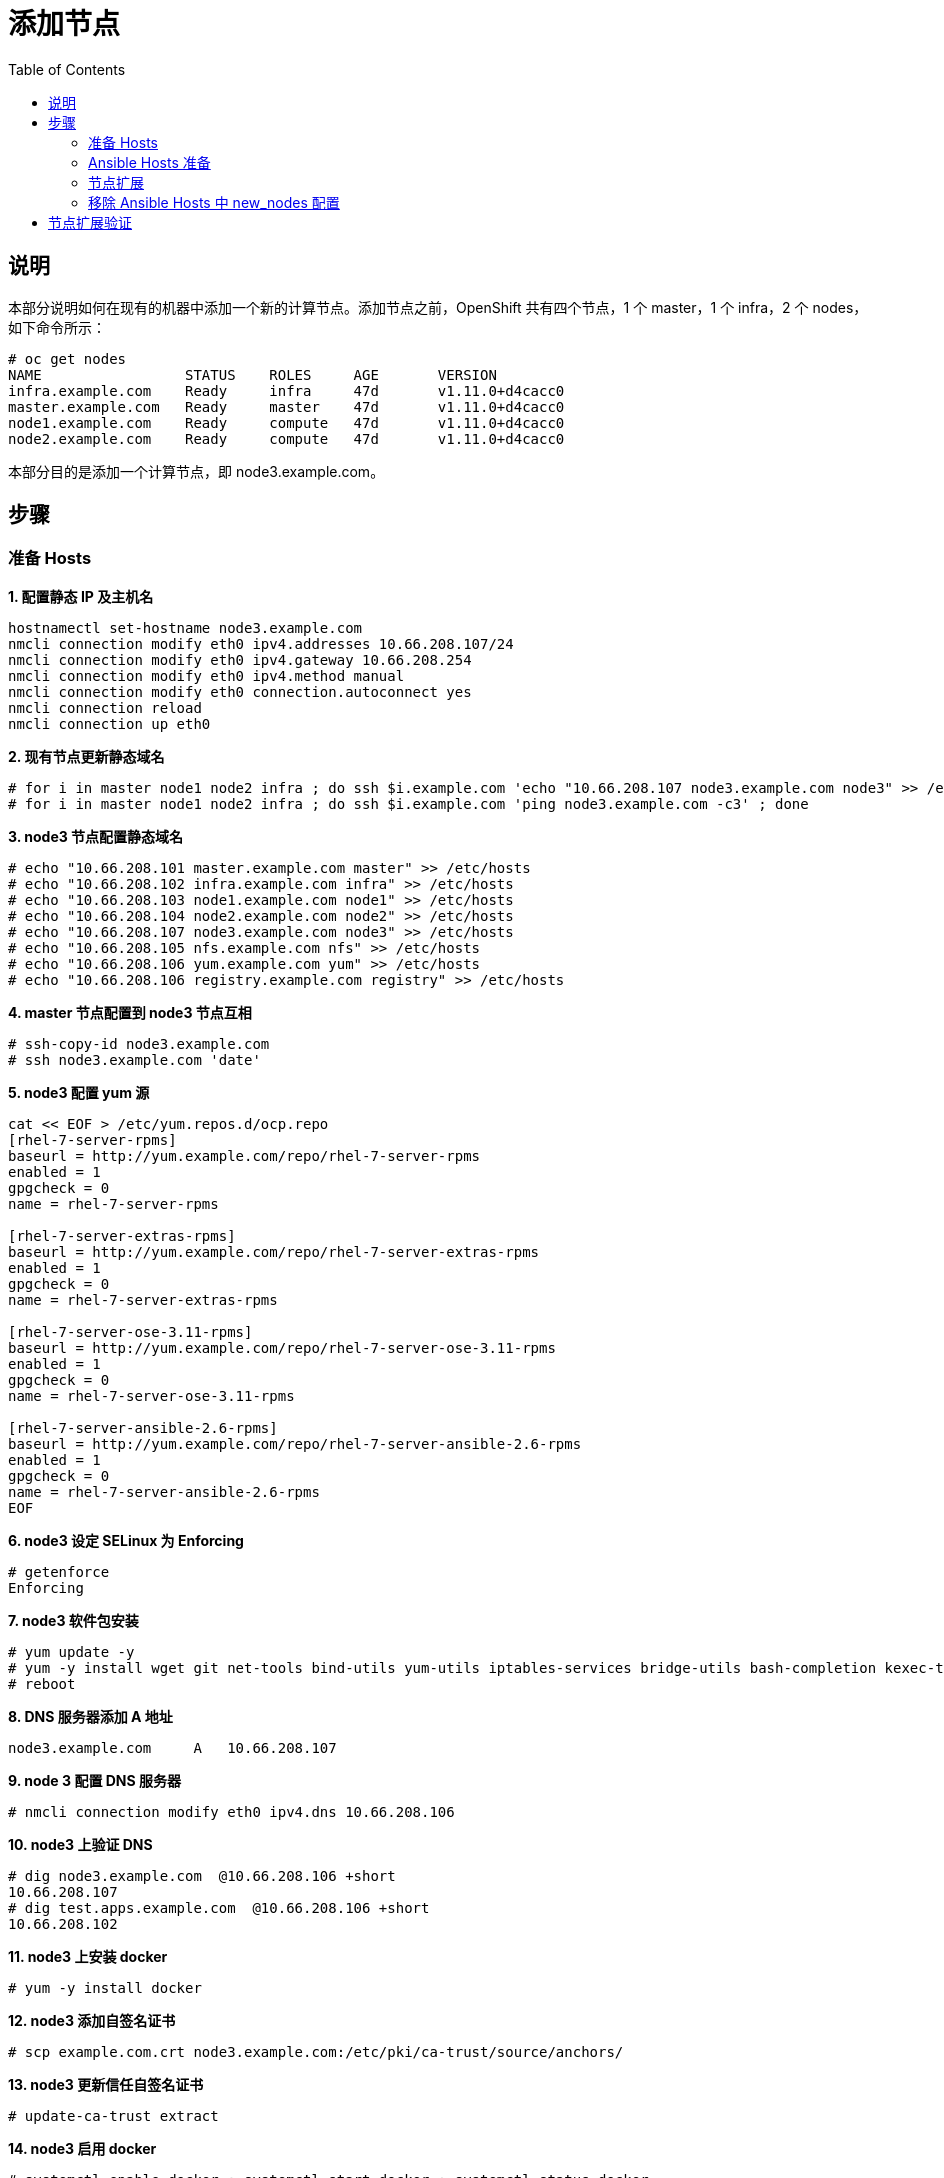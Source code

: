 = 添加节点
:toc: manual

== 说明

本部分说明如何在现有的机器中添加一个新的计算节点。添加节点之前，OpenShift 共有四个节点，1 个 master，1 个 infra，2 个 nodes，如下命令所示：

[source, text]
----
# oc get nodes
NAME                 STATUS    ROLES     AGE       VERSION
infra.example.com    Ready     infra     47d       v1.11.0+d4cacc0
master.example.com   Ready     master    47d       v1.11.0+d4cacc0
node1.example.com    Ready     compute   47d       v1.11.0+d4cacc0
node2.example.com    Ready     compute   47d       v1.11.0+d4cacc0
----

本部分目的是添加一个计算节点，即 node3.example.com。

== 步骤

=== 准备 Hosts

[source, text]
.*1. 配置静态 IP 及主机名*
----
hostnamectl set-hostname node3.example.com
nmcli connection modify eth0 ipv4.addresses 10.66.208.107/24
nmcli connection modify eth0 ipv4.gateway 10.66.208.254
nmcli connection modify eth0 ipv4.method manual
nmcli connection modify eth0 connection.autoconnect yes
nmcli connection reload
nmcli connection up eth0
----

[source, text]
.*2. 现有节点更新静态域名*
----
# for i in master node1 node2 infra ; do ssh $i.example.com 'echo "10.66.208.107 node3.example.com node3" >> /etc/hosts' ; done
# for i in master node1 node2 infra ; do ssh $i.example.com 'ping node3.example.com -c3' ; done
----

[source, text]
.*3. node3 节点配置静态域名*
----
# echo "10.66.208.101 master.example.com master" >> /etc/hosts
# echo "10.66.208.102 infra.example.com infra" >> /etc/hosts
# echo "10.66.208.103 node1.example.com node1" >> /etc/hosts
# echo "10.66.208.104 node2.example.com node2" >> /etc/hosts
# echo "10.66.208.107 node3.example.com node3" >> /etc/hosts
# echo "10.66.208.105 nfs.example.com nfs" >> /etc/hosts
# echo "10.66.208.106 yum.example.com yum" >> /etc/hosts
# echo "10.66.208.106 registry.example.com registry" >> /etc/hosts
----

[source, text]
.*4. master 节点配置到 node3 节点互相*
----
# ssh-copy-id node3.example.com
# ssh node3.example.com 'date'
----

[source, text]
.*5. node3 配置 yum 源*
----
cat << EOF > /etc/yum.repos.d/ocp.repo
[rhel-7-server-rpms]
baseurl = http://yum.example.com/repo/rhel-7-server-rpms
enabled = 1
gpgcheck = 0
name = rhel-7-server-rpms

[rhel-7-server-extras-rpms]
baseurl = http://yum.example.com/repo/rhel-7-server-extras-rpms
enabled = 1
gpgcheck = 0
name = rhel-7-server-extras-rpms

[rhel-7-server-ose-3.11-rpms]
baseurl = http://yum.example.com/repo/rhel-7-server-ose-3.11-rpms
enabled = 1
gpgcheck = 0
name = rhel-7-server-ose-3.11-rpms

[rhel-7-server-ansible-2.6-rpms]
baseurl = http://yum.example.com/repo/rhel-7-server-ansible-2.6-rpms
enabled = 1
gpgcheck = 0
name = rhel-7-server-ansible-2.6-rpms
EOF
----

[source, text]
.*6. node3 设定 SELinux 为 Enforcing*
----
# getenforce
Enforcing
----

[source, text]
.*7. node3 软件包安装*
----
# yum update -y
# yum -y install wget git net-tools bind-utils yum-utils iptables-services bridge-utils bash-completion kexec-tools sos psacct vim tree
# reboot
----

[source, text]
.*8. DNS 服务器添加 A 地址*
----
node3.example.com     A   10.66.208.107
----

[source, text]
.*9. node 3 配置  DNS 服务器*
----
# nmcli connection modify eth0 ipv4.dns 10.66.208.106
----

[source, text]
.*10. node3 上验证 DNS*
----
# dig node3.example.com  @10.66.208.106 +short
10.66.208.107
# dig test.apps.example.com  @10.66.208.106 +short
10.66.208.102
----

[source, text]
.*11. node3 上安装 docker*
----
# yum -y install docker
----

[source, text]
.*12. node3 添加自签名证书*
----
# scp example.com.crt node3.example.com:/etc/pki/ca-trust/source/anchors/
----

[source, text]
.*13. node3 更新信任自签名证书*
----
# update-ca-trust extract
----

[source, text]
.*14. node3 启用 docker*
----
# systemctl enable docker ; systemctl start docker ; systemctl status docker
----

[source, text]
.*15. node3 下载镜像测试*
----
# docker pull registry.example.com/rhscl/mysql-57-rhel7:latest
----

=== Ansible Hosts 准备

[source, text]
.*1. [OSEv3:children] 下添加 new_nodes*
----
[OSEv3:children]
masters
nodes
etcd
nfs
new_nodes
----

[source, text]
.*2. 添加 new_nodes*
----
[new_nodes]
node3.example.com openshift_node_group_name='node-config-compute'
----

=== 节点扩展

[source, text]
.*执行 ansible 命令扩展节点*
----
# ansible-playbook -i hosts-3.11.16-2 /usr/share/ansible/openshift-ansible/playbooks/openshift-node/scaleup.yml

...

PLAY RECAP ***********************************************************************************************************************************************************************************
localhost                  : ok=24   changed=0    unreachable=0    failed=0   
master.example.com         : ok=73   changed=1    unreachable=0    failed=0   
nfs.example.com            : ok=2    changed=0    unreachable=0    failed=0   
node3.example.com          : ok=153  changed=78   unreachable=0    failed=0   


INSTALLER STATUS *****************************************************************************************************************************************************************************
Initialization              : Complete (0:01:09)
Node Bootstrap Preparation  : Complete (0:03:44)
Node Join                   : Complete (0:00:11)
----

=== 移除 Ansible Hosts 中 new_nodes 配置

[source, text]
----
[new_nodes]

----

== 节点扩展验证

[source, text]
----
# oc get nodes
NAME                 STATUS    ROLES     AGE       VERSION
infra.example.com    Ready     infra     47d       v1.11.0+d4cacc0
master.example.com   Ready     master    47d       v1.11.0+d4cacc0
node1.example.com    Ready     compute   47d       v1.11.0+d4cacc0
node2.example.com    Ready     compute   47d       v1.11.0+d4cacc0
node3.example.com    Ready     compute   5m        v1.11.0+d4cacc0
----

